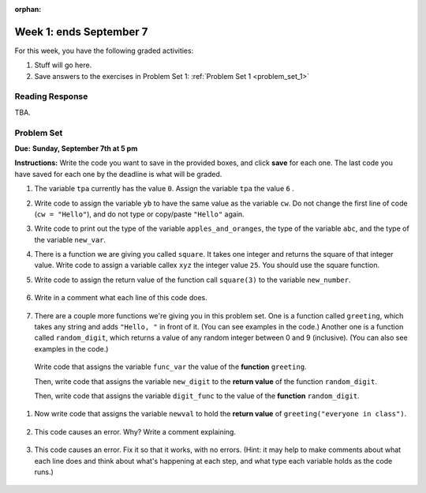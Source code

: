 :orphan:

..  Copyright (C) Paul Resnick.  Permission is granted to copy, distribute
    and/or modify this document under the terms of the GNU Free Documentation
    License, Version 1.3 or any later version published by the Free Software
    Foundation; with Invariant Sections being Forward, Prefaces, and
    Contributor List, no Front-Cover Texts, and no Back-Cover Texts.  A copy of
    the license is included in the section entitled "GNU Free Documentation
    License".

.. highlight:: python
    :linenothreshold: 500


Week 1: ends September 7
=========================

For this week, you have the following graded activities:

1. Stuff will go here.

#. Save answers to the exercises in Problem Set 1:
   :ref:`Problem Set 1 <problem_set_1>` 

.. _response_1:

Reading Response
----------------

TBA.

.. _problem_set_1:

.. actex:: test_framework
   :nopre:
   :hidecode:
   
   i = 0

   def testEqual(actual, expected, feedback = ""):
       global i
       i += 1
       print "--",

       if type(expected) != type(actual):
           print "Failed test %d: %s\n\ttype of expected and actual don't match" % (i, feedback)
           return False
       if type(expected) == type(1):
           # they're integers, so check if exactly the same
           if actual == expected:
               print'Pass test %d: %s'  % (i, feedback)
               return True
       elif type(expected) == type(1.11):
           # a float is expected, so just check if it's very close, to allow for
           # rounding errors
           if abs(actual-expected) < 0.00001:
               print'Pass test %d: %s'  % (i, feedback)
               return True
       elif type(expected) == type([]):
           if len (expected) != len(actual):
               print "Failed test %d: %s\n\tLengths don't match" % (i, feedback)
               return False
           else:
               for (x, y) in zip(expected, actual):
                   if x != y:
                       print "Failed test %d: %s\n\titems in expected and actual do not match" % (i, feedback)
                       return False
               print'Pass test %d: %s'  % (i, feedback)
               return True
       else:
           # check if they are equal
           if actual == expected:
               print'Pass test %d: %s'  % (i, feedback)
               return True
       print 'Failed test %d: %s\n\texpected:\t%s\n\tgot:\t\t%s' % (i, feedback, expected, actual)
       return False

   def testType(actual, typeName, feedback = ""):
       global i
       i = i+1
       print "--",
       types = {"string": type(""),
                "dictionary": type({}),
                "list": type([]),
                "int": type(1),
                "float": type(1.0),
                "None": type(None),
                "function": type(lambda x: x)
                }
       if typeName not in types.keys():     
           print('Failed test %d: %s\n\tunknown typeName %s specified.\n\tShould be one of %s' % (i, feedback, typeName, types.keys()))
           return False
       else:
           expected = types[typeName]
       if type(actual) == expected:
           print'Pass test %d: %s'  % (i, feedback)
           return True
       else:
           print('Failed test %d: %s\n\texpected type %s\n\tgot %s' % (i, feedback, expected, type(actual)))
           return False


Problem Set
-----------
**Due:** **Sunday, September 7th at 5 pm**

**Instructions:** Write the code you want to save in the provided boxes, and click **save** for each one. The last code you have saved for each one by the deadline is what will be graded.

1. The variable ``tpa`` currently has the value ``0``. Assign the variable ``tpa`` the value ``6`` .

   .. actex:: ps_1_1
      :include: test_framework

      tpa = 0
      
      ====

      print "\n\n---\n"
      testEqual(tpa, 6, "The variable called tpa should hold the value 6 when this code is run.")


#. Write code to assign the variable ``yb`` to have the same value as the variable ``cw``. Do not change the first line of code (``cw = "Hello"``), and do not type or copy/paste ``"Hello"`` again.

   .. actex:: ps_1_2
      :include: test_framework

      cw = "Hello"
      yb = 0

      ====

      print "\n\n---\n"
      testEqual(cw, yb)


#. Write code to print out the type of the variable ``apples_and_oranges``, the type of the variable ``abc``, and the type of the variable ``new_var``.

   .. actex:: ps_1_3
      
      apples_and_oranges = """hello, everybody
                                how're you?"""

      abc = 6.75483

      new_var = 824

      ====

      print "\n\n---\n(There are no tests for this problem.)"


#. There is a function we are giving you called ``square``. It takes one integer and returns the square of that integer value. Write code to assign a variable callex ``xyz`` the integer value ``25``. You should use the square function.

   .. actex:: addl_functions
      :nopre:
      :hidecode:

      def square(num):
         return num**2

      def greeting(st):
         #st = str(st) # just in case
         return "Hello, " + st

      def random_digit():
        import random
        return random.choice([0,1,2,3,4,5,6,7,8,9])
  

   .. actex:: ps_1_4
      :include: addl_functions, test_framework

      # Want to make sure there really is a function called square? Uncomment the following line and press run.

      #print type(square)

      xyz = ""
      
      ====

      print "\n\n---\n"
      testType(xyz,"int", "The type of the value in variable xyz should be an int")
      testEqual(xyz,25,"The value of the variable xyz should be 25")
      

#. Write code to assign the return value of the function call ``square(3)`` to the variable ``new_number``.

    .. actex:: ps_1_5
       :include: addl_functions, test_framework


       ====

       print "\n\n---\n"
       new_number = None
       if new_number:
          testEqual(new_number, square(3))
       else:
          print "Failed test: the variable new_number does not exist yet"


#. Write in a comment what each line of this code does. 

    .. actex:: ps_1_6
       :include: test_framework, addl_functions

       # Here's an example.
       xyz = 12 # The variable xyz is being assigned the value 12, which is an integer

       # Now do the same for these!
       a = 6

       b = a

       # make sure to be very clear and detailed about the following line of code
       orange = square(b)

       print a

       print b

       print orange

       pear = square

       print pear

#. There are a couple more functions we're giving you in this problem set. One is a function called ``greeting``, which takes any string and adds ``"Hello, "`` in front of it. (You can see examples in the code.) Another one is a function called ``random_digit``, which returns a value of any random integer between 0 and 9 (inclusive). (You can also see examples in the code.)

  Write code that assigns the variable ``func_var`` the value of the **function** ``greeting``. 

  Then, write code that assigns the variable ``new_digit`` to the **return value** of the function ``random_digit``.

  Then, write code that assigns the variable ``digit_func`` to the value of the **function** ``random_digit``.


    .. actex:: ps_1_7
      :include: addl_functions, test_framework

      # For example
      print greeting("Jackie")
      print greeting("everybody")
      print greeting("sdgadgsal")
      
      # Try running all this code more than once, so you can see how calling the function
      # random_digit works.
      print random_digit()
      print random_digit()

      # Write code that assigns the variables as mentioned in the instructions below this line.

      ====

      print "\n\n---\n"
      testType(func_var,"function", "The variable func_var should be assigned the value of the function once this code is run")
      testType(new_digit, "int")
      testType(digit_func, "function")

#. Now write code that assigns the variable ``newval`` to hold the **return value** of ``greeting("everyone in class")``.

    .. actex:: ps_1_8
      :include: addl_functions, test_framework

      ====

      print "\n\n---\n"
      testEqual(newval, greeting("everyone in class"))
    

#. This code causes an error. Why? Write a comment explaining.

    .. actex:: ps_1_9
      :include: addl_functions, test_framework


      another_variable = "?!"
      b = another_variable()

      ====

      print "\n\n---\n"
      print "(There are no tests for this problem.)"

#. This code causes an error. Fix it so that it works, with no errors. (Hint: it may help to make comments about what each line does and think about what's happening at each step, and what type each variable holds as the code runs.)

    .. actex:: ps_1_10
      :include: addl_functions, test_framework

      num = random_digit
      another_num = square(2)
      print num + another_num

      y = 6
      final_num = "hello" + y

      tr = sqre(6)

      b =  18 + tr

      ====

      print "\n\n---\n"
      testEqual(b,18+square(6))
      testType(num,"int")
      testType(final_num,"string")



